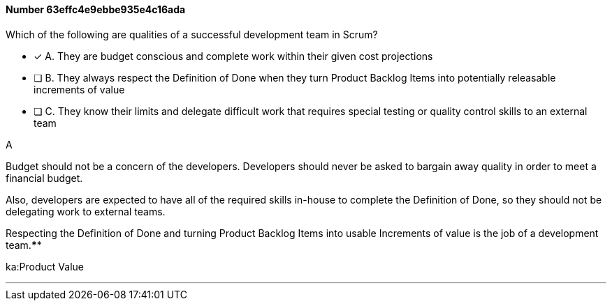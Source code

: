 
[.question]
==== Number 63effc4e9ebbe935e4c16ada

****

[.query]
Which of the following are qualities of a successful development team in Scrum?

[.list]
* [*] A. They are budget conscious and complete work within their given cost projections
* [ ] B. They always respect the Definition of Done when they turn Product Backlog Items into potentially releasable increments of value
* [ ] C. They know their limits and delegate difficult work that requires special testing or quality control skills to an external team
****

[.answer]
A

[.explanation]
Budget should not be a concern of the developers. Developers should never be asked to bargain away quality in order to meet a financial budget.

Also, developers are expected to have all of the required skills in-house to complete the Definition of Done, so they should not be delegating work to external teams.

Respecting the Definition of Done and turning Product Backlog Items into usable Increments of value is the job of a development team.****

[.ka]
ka:Product Value

'''

